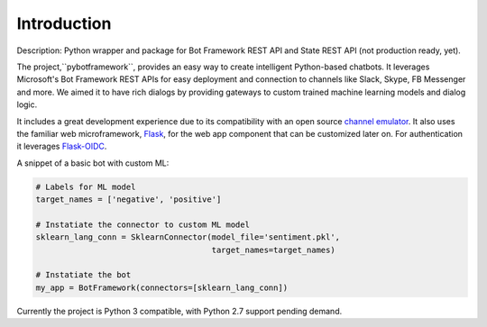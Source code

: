 .. _introduction:

Introduction
============

Description:  Python wrapper and package for Bot Framework REST API and State REST API (not production ready, yet).


The project,``pybotframework``, provides an easy way to create intelligent Python-based chatbots. It
leverages Microsoft's Bot Framework REST APIs for easy deployment and connection to channels like Slack, Skype, FB
Messenger and more. We aimed it to have rich dialogs by providing gateways to custom trained machine learning models
and dialog logic.

It includes a great development experience due to its compatibility with an open source
`channel emulator <https://github.com/Microsoft/BotFramework-Emulator#download>`_. It also uses the familiar web
microframework, `Flask <http://flask.pocoo.org/>`_, for the web app component that can be customized later on. For
authentication it leverages `Flask-OIDC <http://flask.pocoo.org/>`_.


A snippet of a basic bot with custom ML:

.. code-block:: python

    # Labels for ML model
    target_names = ['negative', 'positive']

    # Instatiate the connector to custom ML model
    sklearn_lang_conn = SklearnConnector(model_file='sentiment.pkl',
                                         target_names=target_names)

    # Instatiate the bot
    my_app = BotFramework(connectors=[sklearn_lang_conn])


Currently the project is Python 3 compatible, with Python 2.7 support pending demand.